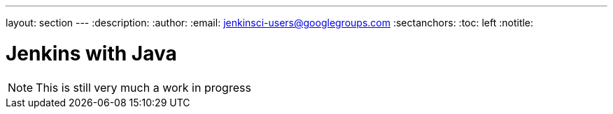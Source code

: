 ---
layout: section
---
:description:
:author:
:email: jenkinsci-users@googlegroups.com
:sectanchors:
:toc: left
:notitle:

= Jenkins with Java


[NOTE]
====
This is still very much a work in progress
====
